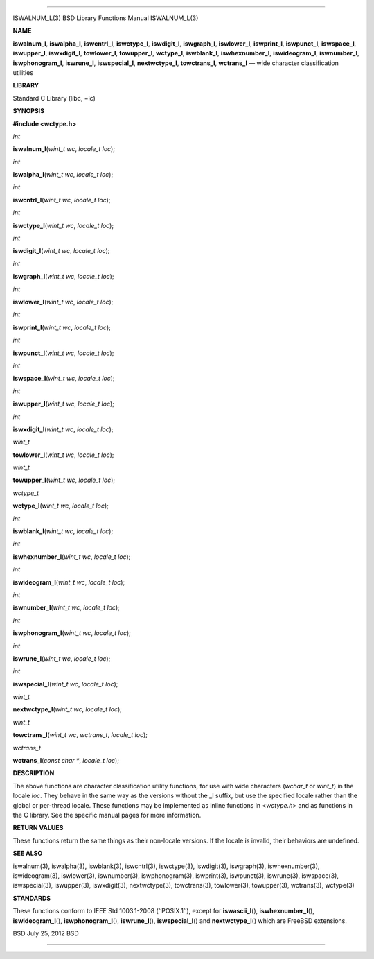 --------------

ISWALNUM_L(3) BSD Library Functions Manual ISWALNUM_L(3)

**NAME**

**iswalnum_l**, **iswalpha_l**, **iswcntrl_l**, **iswctype_l**,
**iswdigit_l**, **iswgraph_l**, **iswlower_l**, **iswprint_l**,
**iswpunct_l**, **iswspace_l**, **iswupper_l**, **iswxdigit_l**,
**towlower_l**, **towupper_l**, **wctype_l**, **iswblank_l**,
**iswhexnumber_l**, **iswideogram_l**, **iswnumber_l**,
**iswphonogram_l**, **iswrune_l**, **iswspecial_l**, **nextwctype_l**,
**towctrans_l**, **wctrans_l** — wide character classification utilities

**LIBRARY**

Standard C Library (libc, −lc)

**SYNOPSIS**

**#include <wctype.h>**

*int*

**iswalnum_l**\ (*wint_t wc*, *locale_t loc*);

*int*

**iswalpha_l**\ (*wint_t wc*, *locale_t loc*);

*int*

**iswcntrl_l**\ (*wint_t wc*, *locale_t loc*);

*int*

**iswctype_l**\ (*wint_t wc*, *locale_t loc*);

*int*

**iswdigit_l**\ (*wint_t wc*, *locale_t loc*);

*int*

**iswgraph_l**\ (*wint_t wc*, *locale_t loc*);

*int*

**iswlower_l**\ (*wint_t wc*, *locale_t loc*);

*int*

**iswprint_l**\ (*wint_t wc*, *locale_t loc*);

*int*

**iswpunct_l**\ (*wint_t wc*, *locale_t loc*);

*int*

**iswspace_l**\ (*wint_t wc*, *locale_t loc*);

*int*

**iswupper_l**\ (*wint_t wc*, *locale_t loc*);

*int*

**iswxdigit_l**\ (*wint_t wc*, *locale_t loc*);

*wint_t*

**towlower_l**\ (*wint_t wc*, *locale_t loc*);

*wint_t*

**towupper_l**\ (*wint_t wc*, *locale_t loc*);

*wctype_t*

**wctype_l**\ (*wint_t wc*, *locale_t loc*);

*int*

**iswblank_l**\ (*wint_t wc*, *locale_t loc*);

*int*

**iswhexnumber_l**\ (*wint_t wc*, *locale_t loc*);

*int*

**iswideogram_l**\ (*wint_t wc*, *locale_t loc*);

*int*

**iswnumber_l**\ (*wint_t wc*, *locale_t loc*);

*int*

**iswphonogram_l**\ (*wint_t wc*, *locale_t loc*);

*int*

**iswrune_l**\ (*wint_t wc*, *locale_t loc*);

*int*

**iswspecial_l**\ (*wint_t wc*, *locale_t loc*);

*wint_t*

**nextwctype_l**\ (*wint_t wc*, *locale_t loc*);

*wint_t*

**towctrans_l**\ (*wint_t wc*, *wctrans_t*, *locale_t loc*);

*wctrans_t*

**wctrans_l**\ (*const char \**, *locale_t loc*);

**DESCRIPTION**

The above functions are character classification utility functions, for
use with wide characters (*wchar_t* or *wint_t*) in the locale *loc*.
They behave in the same way as the versions without the \_l suffix, but
use the specified locale rather than the global or per-thread locale.
These functions may be implemented as inline functions in <*wctype.h*>
and as functions in the C library. See the specific manual pages for
more information.

**RETURN VALUES**

These functions return the same things as their non-locale versions. If
the locale is invalid, their behaviors are undefined.

**SEE ALSO**

iswalnum(3), iswalpha(3), iswblank(3), iswcntrl(3), iswctype(3),
iswdigit(3), iswgraph(3), iswhexnumber(3), iswideogram(3), iswlower(3),
iswnumber(3), iswphonogram(3), iswprint(3), iswpunct(3), iswrune(3),
iswspace(3), iswspecial(3), iswupper(3), iswxdigit(3), nextwctype(3),
towctrans(3), towlower(3), towupper(3), wctrans(3), wctype(3)

**STANDARDS**

These functions conform to IEEE Std 1003.1-2008 (‘‘POSIX.1’’), except
for **iswascii_l**\ (), **iswhexnumber_l**\ (), **iswideogram_l**\ (),
**iswphonogram_l**\ (), **iswrune_l**\ (), **iswspecial_l**\ () and
**nextwctype_l**\ () which are FreeBSD extensions.

BSD July 25, 2012 BSD

--------------

.. Copyright (c) 1990, 1991, 1993
..	The Regents of the University of California.  All rights reserved.
..
.. This code is derived from software contributed to Berkeley by
.. Chris Torek and the American National Standards Committee X3,
.. on Information Processing Systems.
..
.. Redistribution and use in source and binary forms, with or without
.. modification, are permitted provided that the following conditions
.. are met:
.. 1. Redistributions of source code must retain the above copyright
..    notice, this list of conditions and the following disclaimer.
.. 2. Redistributions in binary form must reproduce the above copyright
..    notice, this list of conditions and the following disclaimer in the
..    documentation and/or other materials provided with the distribution.
.. 3. Neither the name of the University nor the names of its contributors
..    may be used to endorse or promote products derived from this software
..    without specific prior written permission.
..
.. THIS SOFTWARE IS PROVIDED BY THE REGENTS AND CONTRIBUTORS ``AS IS'' AND
.. ANY EXPRESS OR IMPLIED WARRANTIES, INCLUDING, BUT NOT LIMITED TO, THE
.. IMPLIED WARRANTIES OF MERCHANTABILITY AND FITNESS FOR A PARTICULAR PURPOSE
.. ARE DISCLAIMED.  IN NO EVENT SHALL THE REGENTS OR CONTRIBUTORS BE LIABLE
.. FOR ANY DIRECT, INDIRECT, INCIDENTAL, SPECIAL, EXEMPLARY, OR CONSEQUENTIAL
.. DAMAGES (INCLUDING, BUT NOT LIMITED TO, PROCUREMENT OF SUBSTITUTE GOODS
.. OR SERVICES; LOSS OF USE, DATA, OR PROFITS; OR BUSINESS INTERRUPTION)
.. HOWEVER CAUSED AND ON ANY THEORY OF LIABILITY, WHETHER IN CONTRACT, STRICT
.. LIABILITY, OR TORT (INCLUDING NEGLIGENCE OR OTHERWISE) ARISING IN ANY WAY
.. OUT OF THE USE OF THIS SOFTWARE, EVEN IF ADVISED OF THE POSSIBILITY OF
.. SUCH DAMAGE.

